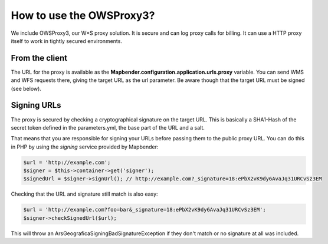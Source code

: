 .. _proxy:

How to use the OWSProxy3?
#########################

We include OWSProxy3, our W*S proxy solution. It is secure and can log proxy calls for billing. It can use a HTTP proxy
itself to work in tightly secured environments.

From the client
***************

The URL for the proxy is available as the **Mapbender.configuration.application.urls.proxy** variable.
You can send WMS and WFS requests there, giving the target URL as the url parameter. Be aware though that the
target URL must be signed (see below).

Signing URLs
*************

The proxy is secured by checking a cryptographical signature on the target URL. This is basically a SHA1-Hash of the
secret token defined in the parameters.yml, the base part of the URL and a salt.

That means that you are responsible for signing your URLs before passing them to the public proxy URL. You can do this
in PHP by using the `signing` service provided by Mapbender:

.. code-block:: php

    $url = 'http://example.com';
    $signer = $this->container->get('signer');
    $signedUrl = $signer->signUrl(); // http://example.com?_signature=18:ePbX2vK9dy6AvaJq31URCvSz3EM

Checking that the URL and signature still match is also easy:

.. code-block:: php

    $url = 'http://example.com?foo=bar&_signature=18:ePbX2vK9dy6AvaJq31URCvSz3EM';
    $signer->checkSignedUrl($url);

This will throw an ArsGeografica\Signing\BadSignatureException if they don't match or no signature at all was included.

